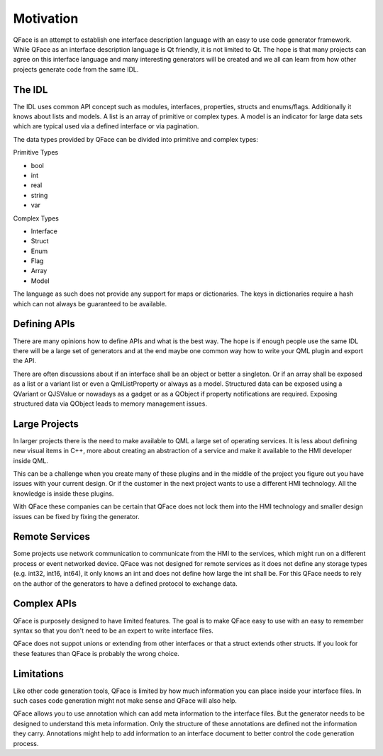 ==========
Motivation
==========

QFace is an attempt to establish one interface description language with an easy to use code generator framework. While QFace as an interface description language is Qt friendly, it is not limited to Qt. The hope is that many projects can agree on this interface language and many interesting generators will be created and we all can learn from how other projects generate code from the same IDL.

The IDL
=======

The IDL uses common API concept such as modules, interfaces, properties, structs and enums/flags. Additionally it knows about lists and models. A list is an array of primitive or complex types. A model is an indicator for large data sets which are typical used via a defined interface or via pagination.

The data types provided by QFace can be divided into primitive and complex types:

Primitive Types

* bool
* int
* real
* string
* var

Complex Types

* Interface
* Struct
* Enum
* Flag
* Array
* Model

The language as such does not provide any support for maps or dictionaries. The keys in dictionaries require a hash which can not always be guaranteed to be available.

Defining APIs
=============

There are many opinions how to define APIs and what is the best way. The hope is if enough people use the same IDL there will be a large set of generators and at the end maybe one common way how to write your QML plugin and export the API.

There are often discussions about if an interface shall be an object or better a singleton. Or if an array shall be exposed as a list or a variant list or even a QmlListProperty or always as a model. Structured data can be exposed using a QVariant or QJSValue or nowadays as a gadget or as a QObject if property notifications are required. Exposing structured data via QObject leads to memory management issues.

Large Projects
==============

In larger projects there is the need to make available to QML a large set of operating services. It is less about defining new visual items in C++, more about creating an abstraction of a service and make it available to the HMI developer inside QML.

This can be a challenge when you create many of these plugins and in the middle of the project you figure out you have issues with your current design. Or if the customer in the next project wants to use a different HMI technology. All the knowledge is inside these plugins.

With QFace these companies can be certain that QFace does not lock them into the HMI technology and smaller design issues can be fixed by fixing the generator.

Remote Services
===============

Some projects use network communication to communicate from the HMI to the services, which might run on a different process or event networked device. QFace was not designed for remote services as it does not define any storage types (e.g. int32, int16, int64), it  only knows an int and does not define how large the int shall be. For this QFace needs to rely on the author of the generators to have a defined protocol to exchange data.

Complex APIs
============

QFace is purposely designed to have limited features. The goal is to make QFace easy to use with an easy to remember syntax so that you don't need to be an expert to write interface files.

QFace does not suppot unions or extending from other interfaces or that a struct extends other structs. If you look for these features than QFace is probably the wrong choice.

Limitations
===========

Like other code generation tools, QFace is limited by how much information you can place inside your interface files. In such cases code generation might not make sense and QFace will also help.

QFace allows you to use annotation which can add meta information to the interface files. But the generator needs to be designed to understand this meta information. Only the structure of these annotations are defined not the information they carry. Annotations might help to add information to an interface document to better control the code generation process.
